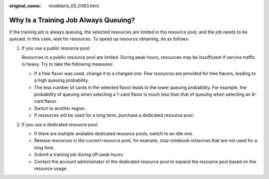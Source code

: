 :original_name: modelarts_05_0363.html

.. _modelarts_05_0363:

Why Is a Training Job Always Queuing?
=====================================

If the training job is always queuing, the selected resources are limited in the resource pool, and the job needs to be queued. In this case, wait for resources. To speed up resource obtaining, do as follows:

#. If you use a public resource pool:

   Resources in a public resource pool are limited. During peak hours, resources may be insufficient if service traffic is heavy. Try to take the following measures:

   -  If a free flavor was used, change it to a charged one. Few resources are provided for free flavors, leading to a high queuing probability.
   -  The less number of cards in the selected flavor leads to the lower queuing probability. For example, the probability of queuing when selecting a 1-card flavor is much less than that of queuing when selecting an 8-card flavor.
   -  Switch to another region.
   -  If resources will be used for a long term, purchase a dedicated resource pool.

#. If you use a dedicated resource pool:

   -  If there are multiple available dedicated resource pools, switch to an idle one.
   -  Release resources in the current resource pool, for example, stop notebook instances that are not used for a long time.
   -  Submit a training job during off-peak hours.
   -  Contact the account administrator of the dedicated resource pool to expand the resource pool based on the resource usage.
